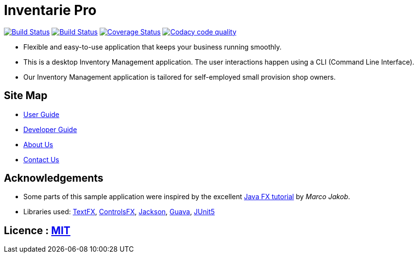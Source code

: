 = Inventarie Pro
ifdef::env-github,env-browser[:relfileprefix: docs/]

https://travis-ci.org/CS2113-AY1819S1-T13-3/main[image:https://travis-ci.org/CS2113-AY1819S1-T13-3/main.svg?branch=master[Build Status]]
https://ci.appveyor.com/project/amirulmaricar/main[image:https://ci.appveyor.com/api/projects/status/nk7ushp4sh76jdsd?svg=true[Build Status]]
https://coveralls.io/github/CS2113-AY1819S1-T13-3/main?branch=master[image:https://coveralls.io/repos/github/CS2113-AY1819S1-T13-3/main/badge.svg?branch=master[Coverage Status]]
https://www.codacy.com/app/amirulmaricar/main?utm_source=github.com&utm_medium=referral&utm_content=CS2113-AY1819S1-T13-3/main&utm_campaign=Badge_Grade[image:https://api.codacy.com/project/badge/Grade/d186291aa9c24d799f29d962d4d7212b[Codacy code quality]]

ifdef::env-github[]
image::docs/images/Ui.png[width="600"]
endif::[]

* Flexible and easy-to-use application that keeps your business running smoothly.
* This is a desktop Inventory Management application. The user interactions happen using a CLI (Command Line Interface).
* Our Inventory Management application is tailored for self-employed small provision shop owners.

== Site Map

* <<UserGuide#, User Guide>>
* <<DeveloperGuide#, Developer Guide>>
* <<AboutUs#, About Us>>
* <<ContactUs#, Contact Us>>

== Acknowledgements

* Some parts of this sample application were inspired by the excellent http://code.makery.ch/library/javafx-8-tutorial/[Java FX tutorial] by
_Marco Jakob_.
* Libraries used: https://github.com/TestFX/TestFX[TextFX], https://bitbucket.org/controlsfx/controlsfx/[ControlsFX], https://github.com/FasterXML/jackson[Jackson], https://github.com/google/guava[Guava], https://github.com/junit-team/junit5[JUnit5]

== Licence : link:LICENSE[MIT]

